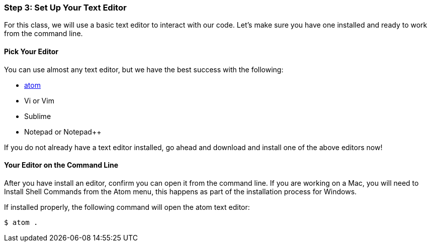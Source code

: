 [[_texteditor_setup]]
=== Step 3: Set Up Your Text Editor

For this class, we will use a basic text editor to interact with our code. Let's make sure you have one installed and ready to work from the command line.

==== Pick Your Editor

You can use almost any text editor, but we have the best success with the following:

* https://atom.io/[atom]
* Vi or Vim
* Sublime
* Notepad or Notepad++

If you do not already have a text editor installed, go ahead and download and install one of the above editors now!

==== Your Editor on the Command Line

After you have install an editor, confirm you can open it from the command line. If you are working on a Mac, you will need to Install Shell Commands from the Atom menu, this happens as part of the installation process for Windows.

If installed properly, the following command will open the atom text editor:

[source,console]
----
$ atom .
----
